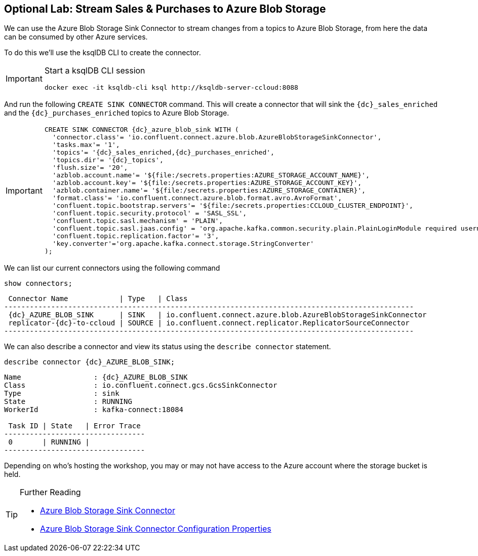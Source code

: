 == Optional Lab: Stream Sales & Purchases to Azure Blob Storage

We can use the Azure Blob Storage Sink Connector to stream changes from a topics to Azure Blob Storage, from here the data can be consumed by other Azure services.

To do this we'll use the ksqlDB CLI to create the connector.

[IMPORTANT]
====
Start a ksqlDB CLI session
[source,subs=attributes]
----
docker exec -it ksqldb-cli ksql http://ksqldb-server-ccloud:8088
----
====

And run the following `CREATE SINK CONNECTOR` command. This will create a connector that will sink the `{dc}_sales_enriched` and the `{dc}_purchases_enriched` topics to Azure Blob Storage.

[IMPORTANT]
====
[source,subs=attributes]
----
CREATE SINK CONNECTOR {dc}_azure_blob_sink WITH (
  'connector.class'= 'io.confluent.connect.azure.blob.AzureBlobStorageSinkConnector',
  'tasks.max'= '1',
  'topics'= '{dc}_sales_enriched,{dc}_purchases_enriched',
  'topics.dir'= '{dc}_topics',
  'flush.size'= '20',
  'azblob.account.name'= '${file:/secrets.properties:AZURE_STORAGE_ACCOUNT_NAME}',
  'azblob.account.key'= '${file:/secrets.properties:AZURE_STORAGE_ACCOUNT_KEY}',
  'azblob.container.name'= '${file:/secrets.properties:AZURE_STORAGE_CONTAINER}',
  'format.class'= 'io.confluent.connect.azure.blob.format.avro.AvroFormat',
  'confluent.topic.bootstrap.servers'= '${file:/secrets.properties:CCLOUD_CLUSTER_ENDPOINT}',
  'confluent.topic.security.protocol' = 'SASL_SSL',
  'confluent.topic.sasl.mechanism' = 'PLAIN',
  'confluent.topic.sasl.jaas.config' = 'org.apache.kafka.common.security.plain.PlainLoginModule required username=\"${file:/secrets.properties:CCLOUD_API_KEY}\" password=\"${file:/secrets.properties:CCLOUD_API_SECRET}\";',
  'confluent.topic.replication.factor'= '3',
  'key.converter'='org.apache.kafka.connect.storage.StringConverter'
);
----
====

We can list our current connectors using the following command

[source,subs=attributes]
----
show connectors;
----

[source,subs=attributes]
----
 Connector Name            | Type   | Class
------------------------------------------------------------------------------------------------
 {dc}_AZURE_BLOB_SINK      | SINK   | io.confluent.connect.azure.blob.AzureBlobStorageSinkConnector
 replicator-{dc}-to-ccloud | SOURCE | io.confluent.connect.replicator.ReplicatorSourceConnector
------------------------------------------------------------------------------------------------
----

We can also describe a connector and view its status using the `describe connector` statement.

[source,subs=attributes]
----
describe connector {dc}_AZURE_BLOB_SINK;
----
[source,subs=attributes]
----
Name                 : {dc}_AZURE_BLOB_SINK
Class                : io.confluent.connect.gcs.GcsSinkConnector
Type                 : sink
State                : RUNNING
WorkerId             : kafka-connect:18084

 Task ID | State   | Error Trace
---------------------------------
 0       | RUNNING |
---------------------------------
----

Depending on who's hosting the workshop, you may or may not have access to the Azure account where the storage bucket is held.

.Further Reading
[TIP]
====
* link:https://docs.confluent.io/current/connect/kafka-connect-azure-blob-storage/index.html[Azure Blob Storage Sink Connector]
* link:https://docs.confluent.io/current/connect/kafka-connect-azure-blob-storage/configuration_options.html#configuration-properties[Azure Blob Storage Sink Connector Configuration Properties]
====

